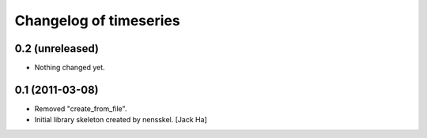 Changelog of timeseries
===================================================


0.2 (unreleased)
----------------

- Nothing changed yet.


0.1 (2011-03-08)
----------------

- Removed "create_from_file".

- Initial library skeleton created by nensskel.  [Jack Ha]

